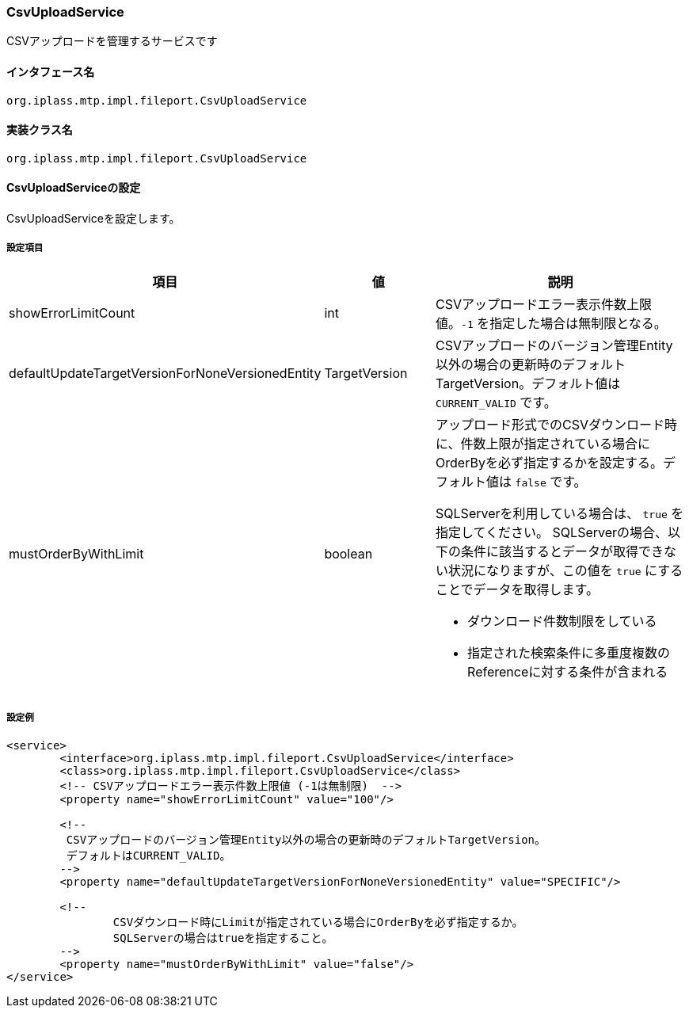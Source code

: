 [[CsvUploadService]]
=== CsvUploadService
CSVアップロードを管理するサービスです

==== インタフェース名
----
org.iplass.mtp.impl.fileport.CsvUploadService
----

==== 実装クラス名
----
org.iplass.mtp.impl.fileport.CsvUploadService
----

==== CsvUploadServiceの設定
CsvUploadServiceを設定します。

===== 設定項目
[cols="1,1,3a", options="header"]
|===
| 項目 | 値 | 説明
| showErrorLimitCount | int | CSVアップロードエラー表示件数上限値。`-1` を指定した場合は無制限となる。
| defaultUpdateTargetVersionForNoneVersionedEntity | TargetVersion | CSVアップロードのバージョン管理Entity以外の場合の更新時のデフォルトTargetVersion。デフォルト値は `CURRENT_VALID` です。
| mustOrderByWithLimit | boolean | アップロード形式でのCSVダウンロード時に、件数上限が指定されている場合にOrderByを必ず指定するかを設定する。デフォルト値は `false` です。

SQLServerを利用している場合は、 `true` を指定してください。
SQLServerの場合、以下の条件に該当するとデータが取得できない状況になりますが、この値を `true` にすることでデータを取得します。

* ダウンロード件数制限をしている
* 指定された検索条件に多重度複数のReferenceに対する条件が含まれる
|===

===== 設定例
[source,xml]
----
<service>
	<interface>org.iplass.mtp.impl.fileport.CsvUploadService</interface>
	<class>org.iplass.mtp.impl.fileport.CsvUploadService</class>
	<!-- CSVアップロードエラー表示件数上限値 (-1は無制限)  -->
	<property name="showErrorLimitCount" value="100"/>

	<!--
	 CSVアップロードのバージョン管理Entity以外の場合の更新時のデフォルトTargetVersion。
	 デフォルトはCURRENT_VALID。
	-->
	<property name="defaultUpdateTargetVersionForNoneVersionedEntity" value="SPECIFIC"/>

	<!--
		CSVダウンロード時にLimitが指定されている場合にOrderByを必ず指定するか。
		SQLServerの場合はtrueを指定すること。
	-->
	<property name="mustOrderByWithLimit" value="false"/>
</service>
----
